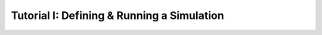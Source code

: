 .. _tutorial-i:

===========================================
Tutorial I: Defining & Running a Simulation
===========================================